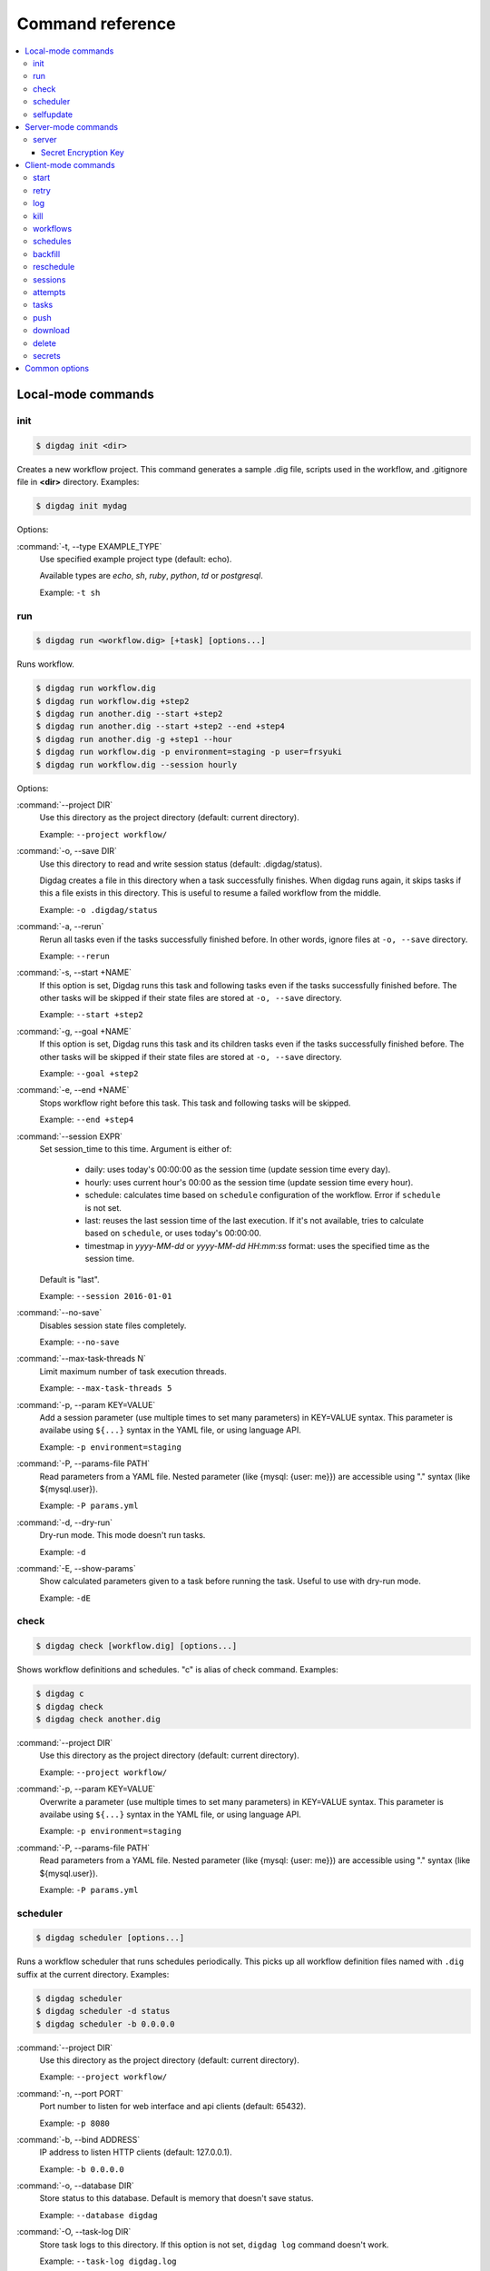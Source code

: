 Command reference
==================================

.. contents::
   :local:

Local-mode commands
----------------------------------

init
~~~~~~~~~~~~~~~~~~~~~~~~~~~~~~~~~~

.. code-block:: console

    $ digdag init <dir>

Creates a new workflow project. This command generates a sample .dig file, scripts used in the workflow, and .gitignore file in **<dir>** directory. Examples:

.. code-block:: console

    $ digdag init mydag

Options:

:command:`-t, --type EXAMPLE_TYPE`
  Use specified example project type (default: echo).

  Available types are `echo`, `sh`, `ruby`, `python`, `td` or `postgresql`.

  Example: ``-t sh``


run
~~~~~~~~~~~~~~~~~~~~~~~~~~~~~~~~~~

.. code-block:: console

    $ digdag run <workflow.dig> [+task] [options...]

Runs workflow.

.. code-block:: console

    $ digdag run workflow.dig
    $ digdag run workflow.dig +step2
    $ digdag run another.dig --start +step2
    $ digdag run another.dig --start +step2 --end +step4
    $ digdag run another.dig -g +step1 --hour
    $ digdag run workflow.dig -p environment=staging -p user=frsyuki
    $ digdag run workflow.dig --session hourly

Options:

:command:`--project DIR`
  Use this directory as the project directory (default: current directory).

  Example: ``--project workflow/``

:command:`-o, --save DIR`
  Use this directory to read and write session status (default: .digdag/status).

  Digdag creates a file in this directory when a task successfully finishes. When digdag runs again, it skips tasks if this a file exists in this directory. This is useful to resume a failed workflow from the middle.

  Example: ``-o .digdag/status``

:command:`-a, --rerun`
  Rerun all tasks even if the tasks successfully finished before. In other words, ignore files at ``-o, --save`` directory.

  Example: ``--rerun``

:command:`-s, --start +NAME`
  If this option is set, Digdag runs this task and following tasks even if the tasks successfully finished before. The other tasks will be skipped if their state files are stored at ``-o, --save`` directory.

  Example: ``--start +step2``

:command:`-g, --goal +NAME`
  If this option is set, Digdag runs this task and its children tasks even if the tasks successfully finished before. The other tasks will be skipped if their state files are stored at ``-o, --save`` directory.

  Example: ``--goal +step2``

:command:`-e, --end +NAME`
  Stops workflow right before this task. This task and following tasks will be skipped.

  Example: ``--end +step4``

:command:`--session EXPR`
  Set session_time to this time. Argument is either of:

    * daily: uses today's 00:00:00 as the session time (update session time every day).
    * hourly: uses current hour's 00:00 as the session time (update session time every hour).
    * schedule: calculates time based on ``schedule`` configuration of the workflow. Error if ``schedule`` is not set.
    * last: reuses the last session time of the last execution. If it's not available, tries to calculate based on ``schedule``, or uses today's 00:00:00.
    * timestmap in *yyyy-MM-dd* or *yyyy-MM-dd HH:mm:ss* format: uses the specified time as the session time.

  Default is "last".

  Example: ``--session 2016-01-01``

:command:`--no-save`
  Disables session state files completely.

  Example: ``--no-save``

:command:`--max-task-threads N`
  Limit maximum number of task execution threads.

  Example: ``--max-task-threads 5``

:command:`-p, --param KEY=VALUE`
  Add a session parameter (use multiple times to set many parameters) in KEY=VALUE syntax. This parameter is availabe using ``${...}`` syntax in the YAML file, or using language API.

  Example: ``-p environment=staging``

:command:`-P, --params-file PATH`
  Read parameters from a YAML file. Nested parameter (like {mysql: {user: me}}) are accessible using "." syntax (like \${mysql.user}).

  Example: ``-P params.yml``

:command:`-d, --dry-run`
  Dry-run mode. This mode doesn't run tasks.

  Example: ``-d``

:command:`-E, --show-params`
  Show calculated parameters given to a task before running the task. Useful to use with dry-run mode.

  Example: ``-dE``


check
~~~~~~~~~~~~~~~~~~~~~~~~~~~~~~~~~~

.. code-block:: console

    $ digdag check [workflow.dig] [options...]

Shows workflow definitions and schedules. "c" is alias of check command. Examples:

.. code-block:: console

    $ digdag c
    $ digdag check
    $ digdag check another.dig

:command:`--project DIR`
  Use this directory as the project directory (default: current directory).

  Example: ``--project workflow/``

:command:`-p, --param KEY=VALUE`
  Overwrite a parameter (use multiple times to set many parameters) in KEY=VALUE syntax. This parameter is availabe using ``${...}`` syntax in the YAML file, or using language API.

  Example: ``-p environment=staging``

:command:`-P, --params-file PATH`
  Read parameters from a YAML file. Nested parameter (like {mysql: {user: me}}) are accessible using "." syntax (like \${mysql.user}).

  Example: ``-P params.yml``


scheduler
~~~~~~~~~~~~~~~~~~~~~~~~~~~~~~~~~~

.. code-block:: console

    $ digdag scheduler [options...]

Runs a workflow scheduler that runs schedules periodically. This picks up all workflow definition files named with ``.dig`` suffix at the current directory. Examples:

.. code-block:: console

    $ digdag scheduler
    $ digdag scheduler -d status
    $ digdag scheduler -b 0.0.0.0

:command:`--project DIR`
  Use this directory as the project directory (default: current directory).

  Example: ``--project workflow/``

:command:`-n, --port PORT`
  Port number to listen for web interface and api clients (default: 65432).

  Example: ``-p 8080``

:command:`-b, --bind ADDRESS`
  IP address to listen HTTP clients (default: 127.0.0.1).

  Example: ``-b 0.0.0.0``

:command:`-o, --database DIR`
  Store status to this database. Default is memory that doesn't save status.

  Example: ``--database digdag``

:command:`-O, --task-log DIR`
  Store task logs to this directory. If this option is not set, ``digdag log`` command doesn't work.

  Example: ``--task-log digdag.log``

:command:`--max-task-threads N`
  Limit maximum number of task execution threads on this server.

  Example: ``--max-task-threads 5``

:command:`-p, --param KEY=VALUE`
  Add a session parameter (use multiple times to set many parameters) in KEY=VALUE syntax. This parameter is availabe using ``${...}`` syntax in the YAML file, or using language API.

  Example: ``-p environment=staging``

:command:`-P, --params-file PATH`
  Read parameters from a YAML file. Nested parameter (like {mysql: {user: me}}) are accessible using "." syntax (like \${mysql.user}).

  Example: ``-P params.yml``

:command:`-c, --config PATH`
  Configuration file to load. (default: ~/.config/digdag/config)

  Example: ``-c digdag-server/server.properties``

selfupdate
~~~~~~~~~~~~~~~~~~~~~~~~~~~~~~~~~~

.. code-block:: console

    $ digdag selfupdate [version]

Updates the executable binary file to the latest version or specified version. Examples:

.. code-block:: console

    $ digdag selfupdate
    $ digdag selfupdate 0.9.26

Server-mode commands
----------------------------------

server
~~~~~~~~~~~~~~~~~~~~~~~~~~~~~~~~~~

.. code-block:: console

    $ digdag server [options...]

Runs a digdag server. --memory or --database option is required. Examples:

.. code-block:: console

    $ digdag server --memory
    $ digdag server -o digdag-server
    $ digdag server -o digdag-server -b 0.0.0.0

:command:`-n, --port PORT`
  Port number to listen for web interface and api clients (default: 65432).

  Example: ``-n 8080``

:command:`-b, --bind ADDRESS`
  IP address to listen HTTP clients (default: 127.0.0.1).

  Example: ``-b 0.0.0.0``

:command:`-o, --database DIR`
  Store status to this database.

  Example: ``--database digdag``

:command:`-m, --memory`
  Store status in memory. Data will be removed when the server exists.

  Example: ``--memory``

:command:`-O, --task-log DIR`
  Store task logs to this directory. If this option is not set, ``digdag log`` command doesn't work.

  Example: ``--task-log digdag/sessions``

:command:`-A, --access-log DIR`
  Store access logs to this directory.

  Example: ``--access-log digdag/log``

:command:`--disable-local-agent`
  Disable task execution on this server.

  This option is useful when there're multiple servers sharing the same underlay database and some of the servers are prepared only for REST API. See also ``--disable-executor-loop`` option.

  Example: ``--disable-local-agent``

:command:`--max-task-threads N`
  Limit maximum number of task execution threads on this server.

  Example: ``--max-task-threads 5``

:command:`--disable-executor-loop`
  Disable workflow executor on this server. Workflow executor loop updates state of tasks on the underlay database. At least one server that is sharing the same underlay database must enable workflow executor loop.

  This option is useful when there're multiple servers sharing the same underlay database and some of the servers are prepared only for task execution or REST API. See also ``--disable-local-agent`` option.

  Example: ``--disable-executor-loop``

:command:`-p, --param KEY=VALUE`
  Add a session parameter (use multiple times to set many parameters) in KEY=VALUE syntax. This parameter is availabe using ``${...}`` syntax in the YAML file, or using language API.

  Example: ``-p environment=staging``

:command:`-P, --params-file PATH`
  Read parameters from a YAML file. Nested parameter (like {mysql: {user: me}}) are accessible using "." syntax (like \${mysql.user}).

  Example: ``-P params.yml``

:command:`-c, --config PATH`
  Server configuration property path. See the followings for details.

  Example: ``-c digdag.properties``


In the config file, following parameters are available

* server.bind (ip address)
* server.port (integer)
* server.admin.bind (ip address)
* server.admin.port (integer)
* server.access-log.path (string. same with --access-log)
* server.access-log.pattern (string, "json", "combined" or "common")
* server.http.io-threads (number of HTTP IO threads in integer. default: available CPU cores or 2, whichever is greater)
* server.http.worker-threads (number of HTTP worker threads in integer. default: server.http.io-threads * 8)
* server.http.no-request-timeout (maximum allowed time for clients to keep a connection open without sending requests or receiving responses in seconds. default: 60)
* server.http.request-parse-timeout (maximum allowed time of reading a HTTP request in seconds. this doesn't affect on reading request body. default: 30)
* server.http.io-idle-timeout (maximum allowed idle time of reading HTTP request and writing HTTP response in seconds. default: 300)
* server.http.enable-http2 (enable HTTP/2. default: false)
* server.http.headers.KEY = VALUE (HTTP header to set on API responses)
* server.jmx.port (port to listen JMX in integer. default: JMX is disabled)
* database.type (enum, "h2" or "postgresql")
* database.user (string)
* database.password (string)
* database.host (string)
* database.port (integer)
* database.database (string)
* database.loginTimeout (seconds in integer, default: 30)
* database.socketTimeout (seconds in integer, default: 1800)
* database.ssl (boolean, default: false)
* database.connectionTimeout (seconds in integer, default: 30)
* database.idleTimeout (seconds in integer, default: 600)
* database.validationTimeout (seconds in integer, default: 5)
* database.maximumPoolSize (integer, default: available CPU cores * 32)
* archive.type (type of project archiving, "db" or "s3". default: "db")
* archive.s3.endpoint (string. default: "s3.amazonaws.com")
* archive.s3.bucket (string)
* archive.s3.path (string)
* archive.s3.credentials.access-key-id (string. default: instance profile)
* archive.s3.credentials.secret-access-key (string. default: instance profile)
* archive.s3.path-style-access (boolean. default: false)
* log-server.type (type of log storage, "local" or "s3". default: "local")
* log-server.s3.endpoint (string, default: "s3.amazonaws.com")
* log-server.s3.bucket (string)
* log-server.s3.path (string)
* log-server.s3.direct_download (boolean. default: false)
* log-server.s3.credentials.access-key-id (string. default: instance profile)
* log-server.s3.credentials.secret-access-key (string. default: instance profile)
* log-server.s3.path-style-access (boolean. default: false)
* digdag.secret-encryption-key = (base64 encoded 128-bit AES encryption key)
* executor.task_ttl (string. default: 1d. A task is killed if it is running longer than this period.)
* executor.attempt_ttl (string. default: 7d. An attempt is killed if it is running longer than this period.)


Secret Encryption Key
*********************

The secret encryption key is used to encrypt secrets when they are stored in the digdag server database. It must be a valid 128-bit AES key, base64 encoded.

Example:

.. code-block:: none

  digdag.secret-encryption-key = MDEyMzQ1Njc4OTAxMjM0NQ==


Client-mode commands
----------------------------------

Client-mode common options:

:command:`-e, --endpoint HOST`
  HTTP endpoint of the server (default: http://127.0.0.1:65432)

  Example: ``--endpoint digdag-server.example.com:65432``

:command:`-H, --header KEY=VALUE`
  Add a custom HTTP header. Use multiple times to set multiple headers.

:command:`-c, --config PATH`
  Configuration file to load. (default: ~/.config/digdag/config)

  Example: ``-c digdag-server/client.properties``

You can include following parameters in ~/.config/digdag/config file:

* client.http.endpoint = http://HOST:PORT or https://HOST:PORT
* client.http.headers.KEY = VALUE (set custom HTTP header)


start
~~~~~~~~~~~~~~~~~~~~~~~~~~~~~~~~~~

.. code-block:: console

    $ digdag start <project-name> <name> --session <hourly | daily | now | yyyy-MM-dd | "yyyy-MM-dd HH:mm:ss">

Starts a new session. This command requires project name, workflow name, and session_time. Examples:

.. code-block:: console

    $ digdag start myproj main --dry-run --session hourly
    $ digdag start myproj main --session daily
    $ digdag start myproj main --session "2016-01-01 00:00:00"
    $ digdag start myproj main --session "2016-01-01" -p environment=staging -p user=frsyuki

:command:`--session <hourly | daily | now | yyyy-MM-dd | "yyyy-MM-dd HH:mm:ss">`
  Use this time as session_time.

  If ``daily`` is set, today's 00:00:00 is used.

  If ``hourly`` is set, this hour's 00:00 is used.

  If a time is set in "yyyy-MM-dd" or "yyyy-MM-dd HH:mm:ss" format, this time is used.

  Timezone is based on the workflow's time zone (not your machine's time zone). For example, if a workflow uses Europe/Moscow (+03:00), and your machine's time zone is Asia/Tokyo (+09:00), ``--session 2016-01-01 00:00:00`` means 2016-01-01 00:00:00 +03:00 (2016-01-01 06:00:00 +09:00).

:command:`--retry <name>`
  Set retry attempt name to the new attempt. Usually, you will use ``digdag retry`` command instead of using this option.

:command:`-d, --dry-run`
  Tries to start a new session attempt and validates the results but does nothing.

:command:`-p, --param KEY=VALUE`
  Add a session parameter (use multiple times to set many parameters) in KEY=VALUE syntax. This parameter is availabe using ``${...}`` syntax in the YAML file, or using language API.

  Example: ``-p environment=staging``

:command:`-P, --params-file PATH`
  Read parameters from a YAML file. Nested parameter (like {mysql: {user: me}}) are accessible using "." syntax (like \${mysql.user}).

  Example: ``-P params.yml``


retry
~~~~~~~~~~~~~~~~~~~~~~~~~~~~~~~~~~

.. code-block:: console

    $ digdag retry <attempt-id>

Retry a session. One of revision options (``--latest-revision``, ``--keep-revision``, or ``--revision <name>``) and one of resume options (``--all``, ``--resume``, or ``--resume-from <+name>``) are required.

Examples:

.. code-block:: console

    $ digdag retry 35 --latest-revision --all
    $ digdag retry 35 --latest-revision --resume
    $ digdag retry 35 --latest-revision --resume-from +step2
    $ digdag retry 35 --keep-revision --resume
    $ digdag retry 35 --revision rev29a87a9c --resume

:command:`--latest-revision`
  Use the latest revision to retry the session.

:command:`--keep-revision`
  Use the same revision with the specified attempt to retry the session.

:command:`--revision <name>`
  Use a specific revision to retry the session.

:command:`--all`
  Retries all tasks.

:command:`--resume`
  Retry only failed tasks. Successfully finished tasks are skipped.

:command:`--resume-from +NAME`
  Retry from this task. This task and all following tasks will be executed. All tasks before this task must have been successfully finished.

:command:`--name <name>`
  An unique identifier of this retry attempt. If another attempt with the same name already exists within the same session, request fails with 409 Conflict.


log
~~~~~~~~~~~~~~~~~~~~~~~~~~~~~~~~~~

.. code-block:: console

    $ digdag log <attempt-id> [+task name prefix]

Shows logs of a session attempt. This command works only if server (or scheduler) runs with ``-O, --task-log`` option.

.. code-block:: console

    $ digdag log 32
    $ digdag log 32 -f
    $ digdag log 32 +main
    $ digdag log 32 +main+task1

:command:`-v, --verbose`
  Show all logs. By default, log level less than INFO and lines following those lines are skipped.

:command:`-f, --follow`
  Show new logs until attempt or task finishes. This is similar to UNIX ``tail -f`` command. Because server buffers logs, there're some delay until logs are actually show.

  Example: ``--follow``


kill
~~~~~~~~~~~~~~~~~~~~~~~~~~~~~~~~~~

.. code-block:: console

    $ digdag kill <attempt-id>

Kills a session attempt. Examples:

.. code-block:: console

    $ digdag kill 32


workflows
~~~~~~~~~~~~~~~~~~~~~~~~~~~~~~~~~~

.. code-block:: console

    $ digdag workflows [project-name] [name]

Shows list of workflows or details of a workflow. Examples:

.. code-block:: console

    $ digdag workflows
    $ digdag workflows myproj
    $ digdag workflows myproj main


schedules
~~~~~~~~~~~~~~~~~~~~~~~~~~~~~~~~~~

.. code-block:: console

    $ digdag schedules

Shows list of schedules.


backfill
~~~~~~~~~~~~~~~~~~~~~~~~~~~~~~~~~~

.. code-block:: console

    $ digdag backfill <project-name> <name>

Starts sessions of a schedule for past session times.

:command:`-f, --from 'yyyy-MM-dd[ HH:mm:ss]'`
  Timestamp to start backfill from (required). Sessions from this time (including this time) until current time will be started.

  Example: ``--from '2016-01-01'``

:command:`--count N`
  Starts given number of sessions. By default, this command starts all sessions until current time.

  Example: ``--count 5``

:command:`--name NAME`
  Unique name of the new attempts (required). This name is used not to run backfill sessions twice accidentally.

  Example: ``--name backfill1``

:command:`-d, --dry-run`
  Tries to backfill and validates the results but does nothing.


reschedule
~~~~~~~~~~~~~~~~~~~~~~~~~~~~~~~~~~

.. code-block:: console

    $ digdag reschedule <schedule-id>

Skips schedule forward to a future time. To run past schedules, use backfill instead.

:command:`-s, --skip N`
  Skips specified number of schedules from now. This number "N" doesn't mean number of sessions to be skipped. "N" is the number of sessions to be skipped.

:command:`-t, --skip-to 'yyyy-MM-dd HH:mm:ss Z'`
  Skips schedules until the specified time (exclusive).

:command:`-a, --run-at 'yyyy-MM-dd HH:mm:ss Z'`
  Set next run time to this time.

:command:`-d, --dry-run`
  Tries to reschedule and validates the results but does nothing.


sessions
~~~~~~~~~~~~~~~~~~~~~~~~~~~~~~~~~~

.. code-block:: console

    $ digdag sessions [project-name] [name]

Shows list of sessions. This command shows only the latest attempts of sessions (doesn't include attempts retried by another attempt). To show all attempts, use ``digdag attempts``. Examples:

.. code-block:: console

    $ digdag sessions
    $ digdag sessions myproj
    $ digdag sessions myproj main

:command:`-i, --last-id ID`
  Shows more sessions older than this id.


attempts
~~~~~~~~~~~~~~~~~~~~~~~~~~~~~~~~~~

.. code-block:: console

    $ digdag attempts [project-name] [+name]

Shows list of attempts. This command shows shows all attempts including attempts retried by another attempt. Examples:

.. code-block:: console

    $ digdag attempts
    $ digdag attempts myproj
    $ digdag attempts myproj +main

:command:`-i, --last-id ID`
  Shows more attempts older than this id.


tasks
~~~~~~~~~~~~~~~~~~~~~~~~~~~~~~~~~~

.. code-block:: console

    $ digdag tasks <attempt-id>

Shows tasks of an session attempt. Examples:

.. code-block:: console

    $ digdag tasks 32


push
~~~~~~~~~~~~~~~~~~~~~~~~~~~~~~~~~~

.. code-block:: console

    $ digdag push <project> [options...]

Creates a project archive and upload it to the server. This command uploads workflow definition files (files with .dig suffix) at the current directory, and all other files from the current directory recursively. Examples:

.. code-block:: console

    $ digdag push myproj -r "$(date +%Y-%m-%dT%H:%M:%S%z)"
    $ digdag push default -r "$(git show --pretty=format:'%T' | head -n 1)"

:command:`--project DIR`
  Use this directory as the project directory (default: current directory).

  Example: ``--project workflow/``

:command:`-r, --revision REVISION`
  Unique name of the revision. If this is not set, a random UUID is automatically generated. Typical argument is git's SHA1 hash (``git show --pretty=format:'%T' | head -n 1``) or timestamp (``date +%Y-%m-%dT%H:%M:%S%z``).

  Example: ``-r f40172ebc58f58087b6132085982147efa9e81fb``

:command:`--schedule-from "yyyy-MM-dd HH:mm:ss Z"`
  Start schedules from this time. If this is not set, system time of the server is used. Parameter must include time zone offset. You can run ``date \"+%Y-%m-%d %H:%M:%S %z\"`` command to get current local time.

  Example: ``--schedule-from "2017-07-29 00:00:00 +0200"``


download
~~~~~~~~~~~~~~~~~~~~~~~~~~~~~~~~~~

.. code-block:: console

    $ digdag download <project>

Downloads a project archive and extract to a local directory.

.. code-block:: console

    $ digdag download myproj
    $ digdag download myproj -o output
    $ digdag download myproj -r rev20161106

:command:`-o, --output DIR`
  Extract contents to this directory (default: same with project name).

  Example: ``-o output``

:command:`-r, --revision REVISION`
  Download project archive of this revision (default: latest revision).

  Example: ``-r f40172ebc58f58087b6132085982147efa9e81fb``


delete
~~~~~~~~~~~~~~~~~~~~~~~~~~~~~~~~~~

.. code-block:: console

    $ digdag delete <project> [options...]

Deletes a project. Sessions of the deleted project are kept retained so that we can review status of past executions later.

.. code-block:: console

    $ digdag delete myproj

secrets
~~~~~~~

Digdag provides basic secret management that can be used to securely provide e.g. passwords and api keys etc to operators.

Secrets are handled separately from normal workflow parameters and are stored encrypted by the server. Local secrets are stored in the user home directory.

.. code-block:: console

    $ digdag secrets --project <project>

List secrets set for a project. This will only list the secret keys and will not show the actual secret values.

.. code-block:: console

    $ digdag secrets --project <project> --set key

Set a secret key value for a project. The cli will prompt for the secret value to be entered in the terminal. The entered
value will not be displayed.

Multiple secrets can be entered by listing multiple keys.

It is also possible to read a secret value from a file. Note that the entire raw file contents are read and used as the
secret value. Any whitespace and newlines etc are included as-is.

.. code-block:: console

    $ cat secret.txt
    foobar

    $ digdag secrets --project <project> --set key=@secret.txt

Multiple secrets can be read from a single file in JSON format.

.. code-block:: console

    $ cat secrets.json
    {
        "foo": "secret1",
        "bar": "secret2"
    }

    $ digdag secrets --project <project> --set @secrets.json

Secrets can also be read from stdin. The below command would set the secret key `foo` to the value `bar`.

.. code-block:: console

    $ echo -n 'bar' | digdag secrets --project <project> --set foo=-

Note that only one secret value can be read using the above command. To read multiple secrets from stdin, omit the secret key
name on the command line and provide secret keys and values on stdin in JSON format.

.. code-block:: console

    $ echo -n '{"foo": "secret1", "bar": "secret2"}' | digdag secrets --project <project> --set -

    $ cat secrets.json | digdag secrets --project <project> --set -

To delete secrets, use the `--delete` command.

.. code-block:: console

    $ digdag secrets --project <project> --delete foo bar

Secrets can also be used in local mode. Local secrets are used when running workflows in local mode using `digdag run`.

.. code-block:: console

    $ digdag secrets --local

The above command lists all local secrets.

.. code-block:: console

    $ digdag secrets --local --set foo

The above command sets the local secret `foo`.

.. code-block:: console

    $ digdag secrets --local --delete foo bar

The above command deletes the local secrets `foo` and `bar`.

Common options
----------------------------------

:command:`-L, --log PATH`
  Output log messages to a file (default is STDOUT). If this option is set, log files are rotated every 10MB, compresses it using gzip, and keeps at most 5 old files.

:command:`-l, --log-level LEVEL`
  Change log level (enum: trace, debug, info, warn, or error. default is info).

:command:`-X KEY=VALUE`
  Add a performance system configuration. This option is for experimental use.

